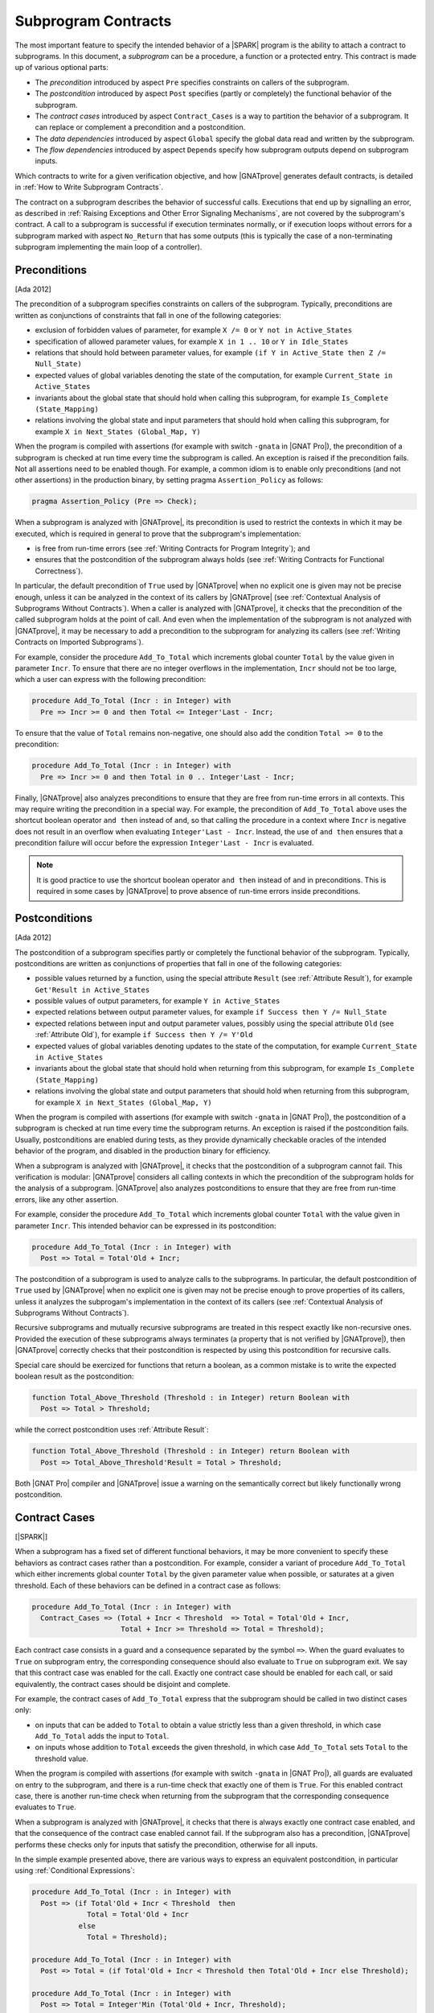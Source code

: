 .. _Subprogram Contracts:

Subprogram Contracts
====================

The most important feature to specify the intended behavior of a |SPARK|
program is the ability to attach a contract to subprograms. In this document, a
`subprogram` can be a procedure, a function or a protected entry. This contract
is made up of various optional parts:

* The `precondition` introduced by aspect ``Pre`` specifies constraints on
  callers of the subprogram.
* The `postcondition` introduced by aspect ``Post`` specifies (partly or
  completely) the functional behavior of the subprogram.
* The `contract cases` introduced by aspect ``Contract_Cases`` is a way to
  partition the behavior of a subprogram. It can replace or complement a
  precondition and a postcondition.
* The `data dependencies` introduced by aspect ``Global`` specify the global
  data read and written by the subprogram.
* The `flow dependencies` introduced by aspect ``Depends`` specify how
  subprogram outputs depend on subprogram inputs.

Which contracts to write for a given verification objective, and how
|GNATprove| generates default contracts, is detailed in :ref:`How to Write
Subprogram Contracts`.

The contract on a subprogram describes the behavior of successful
calls. Executions that end up by signalling an error, as described in
:ref:`Raising Exceptions and Other Error Signaling Mechanisms`, are not covered
by the subprogram's contract. A call to a subprogram is successful if execution
terminates normally, or if execution loops without errors for a subprogram
marked with aspect ``No_Return`` that has some outputs (this is typically the
case of a non-terminating subprogram implementing the main loop of a
controller).

.. _Preconditions:

Preconditions
-------------

[Ada 2012]

The precondition of a subprogram specifies constraints on callers of the
subprogram. Typically, preconditions are written as conjunctions of constraints
that fall in one of the following categories:

* exclusion of forbidden values of parameter, for example ``X /= 0`` or ``Y not
  in Active_States``
* specification of allowed parameter values, for example ``X in 1 .. 10`` or
  ``Y in Idle_States``
* relations that should hold between parameter values, for example ``(if Y in
  Active_State then Z /= Null_State)``
* expected values of global variables denoting the state of the computation,
  for example ``Current_State in Active_States``
* invariants about the global state that should hold when calling this
  subprogram, for example ``Is_Complete (State_Mapping)``
* relations involving the global state and input parameters that should hold
  when calling this subprogram, for example ``X in Next_States (Global_Map,
  Y)``

When the program is compiled with assertions (for example with switch
``-gnata`` in |GNAT Pro|), the precondition of a subprogram is checked at run
time every time the subprogram is called. An exception is raised if the
precondition fails. Not all assertions need to be enabled though. For example,
a common idiom is to enable only preconditions (and not other assertions) in
the production binary, by setting pragma ``Assertion_Policy`` as follows:

.. code-block:: ada

   pragma Assertion_Policy (Pre => Check);

When a subprogram is analyzed with |GNATprove|, its precondition is used to
restrict the contexts in which it may be executed, which is required in general
to prove that the subprogram's implementation:

* is free from run-time errors (see :ref:`Writing Contracts for Program
  Integrity`); and
* ensures that the postcondition of the subprogram always holds (see
  :ref:`Writing Contracts for Functional Correctness`).

In particular, the default precondition of ``True`` used by |GNATprove| when no
explicit one is given may not be precise enough, unless it can be analyzed in
the context of its callers by |GNATprove| (see :ref:`Contextual Analysis of
Subprograms Without Contracts`). When a caller is analyzed with |GNATprove|, it
checks that the precondition of the called subprogram holds at the point of
call. And even when the implementation of the subprogram is not analyzed with
|GNATprove|, it may be necessary to add a precondition to the subprogram for
analyzing its callers (see :ref:`Writing Contracts on Imported Subprograms`).

For example, consider the procedure ``Add_To_Total`` which increments global
counter ``Total`` by the value given in parameter ``Incr``. To ensure that
there are no integer overflows in the implementation, ``Incr`` should not be
too large, which a user can express with the following precondition:

.. code-block:: ada

   procedure Add_To_Total (Incr : in Integer) with
     Pre => Incr >= 0 and then Total <= Integer'Last - Incr;

To ensure that the value of ``Total`` remains non-negative, one should also add
the condition ``Total >= 0`` to the precondition:

.. code-block:: ada

   procedure Add_To_Total (Incr : in Integer) with
     Pre => Incr >= 0 and then Total in 0 .. Integer'Last - Incr;

Finally, |GNATprove| also analyzes preconditions to ensure that they are free
from run-time errors in all contexts. This may require writing the precondition
in a special way. For example, the precondition of ``Add_To_Total`` above uses
the shortcut boolean operator ``and then`` instead of ``and``, so that calling
the procedure in a context where ``Incr`` is negative does not result in an
overflow when evaluating ``Integer'Last - Incr``. Instead, the use of ``and
then`` ensures that a precondition failure will occur before the expression
``Integer'Last - Incr`` is evaluated.

.. note::

   It is good practice to use the shortcut boolean operator ``and then``
   instead of ``and`` in preconditions. This is required in some cases by
   |GNATprove| to prove absence of run-time errors inside preconditions.

.. _Postconditions:

Postconditions
--------------

[Ada 2012]

The postcondition of a subprogram specifies partly or completely the functional
behavior of the subprogram. Typically, postconditions are written as
conjunctions of properties that fall in one of the following categories:

* possible values returned by a function, using the special attribute
  ``Result`` (see :ref:`Attribute Result`), for example ``Get'Result in
  Active_States``
* possible values of output parameters, for example ``Y in Active_States``
* expected relations between output parameter values, for example ``if Success
  then Y /= Null_State``
* expected relations between input and output parameter values, possibly using
  the special attribute ``Old`` (see :ref:`Attribute Old`), for example ``if
  Success then Y /= Y'Old``
* expected values of global variables denoting updates to the state of the
  computation, for example ``Current_State in Active_States``
* invariants about the global state that should hold when returning from this
  subprogram, for example ``Is_Complete (State_Mapping)``
* relations involving the global state and output parameters that should hold
  when returning from this subprogram, for example ``X in Next_States
  (Global_Map, Y)``

When the program is compiled with assertions (for example with switch
``-gnata`` in |GNAT Pro|), the postcondition of a subprogram is checked at run
time every time the subprogram returns. An exception is raised if the
postcondition fails. Usually, postconditions are enabled during tests, as they
provide dynamically checkable oracles of the intended behavior of the program,
and disabled in the production binary for efficiency.

When a subprogram is analyzed with |GNATprove|, it checks that the
postcondition of a subprogram cannot fail. This verification is modular:
|GNATprove| considers all calling contexts in which the precondition of the
subprogram holds for the analysis of a subprogram. |GNATprove| also analyzes
postconditions to ensure that they are free from run-time errors, like any
other assertion.

For example, consider the procedure ``Add_To_Total`` which increments global
counter ``Total`` with the value given in parameter ``Incr``. This intended
behavior can be expressed in its postcondition:

.. code-block:: ada

   procedure Add_To_Total (Incr : in Integer) with
     Post => Total = Total'Old + Incr;

The postcondition of a subprogram is used to analyze calls to the
subprograms. In particular, the default postcondition of ``True`` used by
|GNATprove| when no explicit one is given may not be precise enough to prove
properties of its callers, unless it analyzes the subprogam's implementation in
the context of its callers (see :ref:`Contextual Analysis of Subprograms
Without Contracts`).

Recursive subprograms and mutually recursive subprograms are treated in this
respect exactly like non-recursive ones. Provided the execution of these
subprograms always terminates (a property that is not verified by |GNATprove|),
then |GNATprove| correctly checks that their postcondition is respected by
using this postcondition for recursive calls.

Special care should be exercized for functions that return a boolean, as a
common mistake is to write the expected boolean result as the postcondition:

.. code-block:: ada

   function Total_Above_Threshold (Threshold : in Integer) return Boolean with
     Post => Total > Threshold;

while the correct postcondition uses :ref:`Attribute Result`:

.. code-block:: ada

   function Total_Above_Threshold (Threshold : in Integer) return Boolean with
     Post => Total_Above_Threshold'Result = Total > Threshold;

Both |GNAT Pro| compiler and |GNATprove| issue a warning on the semantically
correct but likely functionally wrong postcondition.

.. _Contract Cases:

Contract Cases
--------------

[|SPARK|]

When a subprogram has a fixed set of different functional behaviors, it may be
more convenient to specify these behaviors as contract cases rather than a
postcondition. For example, consider a variant of procedure ``Add_To_Total``
which either increments global counter ``Total`` by the given parameter value
when possible, or saturates at a given threshold. Each of these behaviors can
be defined in a contract case as follows:

.. code-block:: ada

   procedure Add_To_Total (Incr : in Integer) with
     Contract_Cases => (Total + Incr < Threshold  => Total = Total'Old + Incr,
                        Total + Incr >= Threshold => Total = Threshold);

Each contract case consists in a guard and a consequence separated by the
symbol ``=>``. When the guard evaluates to ``True`` on subprogram entry, the
corresponding consequence should also evaluate to ``True`` on subprogram
exit. We say that this contract case was enabled for the call. Exactly one
contract case should be enabled for each call, or said equivalently, the
contract cases should be disjoint and complete.

For example, the contract cases of ``Add_To_Total`` express that the subprogram
should be called in two distinct cases only:

* on inputs that can be added to ``Total`` to obtain a value strictly less than
  a given threshold, in which case ``Add_To_Total`` adds the input to
  ``Total``.
* on inputs whose addition to ``Total`` exceeds the given threshold, in which
  case ``Add_To_Total`` sets ``Total`` to the threshold value.

When the program is compiled with assertions (for example with switch
``-gnata`` in |GNAT Pro|), all guards are evaluated on entry to the subprogram,
and there is a run-time check that exactly one of them is ``True``. For this
enabled contract case, there is another run-time check when returning from the
subprogram that the corresponding consequence evaluates to ``True``.

When a subprogram is analyzed with |GNATprove|, it checks that there is always
exactly one contract case enabled, and that the consequence of the contract
case enabled cannot fail. If the subprogram also has a precondition,
|GNATprove| performs these checks only for inputs that satisfy the
precondition, otherwise for all inputs.

In the simple example presented above, there are various ways to express an
equivalent postcondition, in particular using :ref:`Conditional Expressions`:

.. code-block:: ada

   procedure Add_To_Total (Incr : in Integer) with
     Post => (if Total'Old + Incr < Threshold  then
                Total = Total'Old + Incr
              else
                Total = Threshold);

   procedure Add_To_Total (Incr : in Integer) with
     Post => Total = (if Total'Old + Incr < Threshold then Total'Old + Incr else Threshold);

   procedure Add_To_Total (Incr : in Integer) with
     Post => Total = Integer'Min (Total'Old + Incr, Threshold);

In general, an equivalent postcondition may be cumbersome to write and less
readable. Contract cases also provide a way to automatically verify that the
input space is partitioned in the specified cases, which may not be obvious
with a single expression in a postcondition when there are many cases.

The guard of the last case may be ``others``, to denote all cases not captured
by previous contract cases. For example, the contract of ``Add_To_Total`` may
be written:

.. code-block:: ada

   procedure Add_To_Total (Incr : in Integer) with
     Contract_Cases => (Total + Incr < Threshold => Total = Total'Old + Incr,
                        others                   => Total = Threshold);

When ``others`` is used as a guard, there is no need for verification (both at
run-time and using |GNATprove|) that the set of contract cases covers all
possible inputs. Only disjointness of contract cases is checked in that case.

.. _Data Dependencies:

Data Dependencies
-----------------

[|SPARK|]

The data dependencies of a subprogram specify the global data that a subprogram
is allowed to read and write. Together with the parameters, they completely
specify the inputs and outputs of a subprogram. Like parameters, the global
variables mentioned in data dependencies have a mode: ``Input`` for inputs,
``Output`` for outputs and ``In_Out`` for global variables that are both inputs
and outputs. A last mode of ``Proof_In`` is defined for inputs that are only
read in contracts and assertions. For example, data dependencies can be
specified for procedure ``Add_To_Total`` which increments global counter
``Total`` as follows:

.. code-block:: ada

   procedure Add_To_Total (Incr : in Integer) with
     Global => (In_Out => Total);

For protected subprograms, the protected object is considered as an implicit
parameter of the subprogram:

* it is an implicit parameter of mode ``in`` of a protected function; and
* it is an implicit parameter of mode ``in out`` of a protected procedure or a
  protected entry.

Data dependencies have no impact on compilation and the run-time behavior of a
program. When a subprogram is analyzed with |GNATprove|, it checks that the
implementation of the subprogram:

* only reads global inputs mentioned in its data dependencies,
* only writes global outputs mentioned in its data dependencies, and
* always completely initializes global outputs that are not also inputs.

See :ref:`Data Initialization Policy` for more details on this analysis of
|GNATprove|. During its analysis, |GNATprove| uses the specified data
dependencies of callees to analyze callers, if present, otherwise a default
data dependency contract is generated (see :ref:`Generation of Dependency
Contracts`) for callees.

There are various benefits when specifying data dependencies on a subprogram,
which gives various reasons for users to add such contracts:

* |GNATprove| verifies automatically that the subprogram implementation
  respects the specified accesses to global data.
* |GNATprove| uses the specified contract during flow analysis, to analyze the
  data and flow dependencies of the subprogram's callers, which may result in a
  more precise analysis (less false alarms) than with the generated data
  dependencies.
* |GNATprove| uses the specified contract during proof, to check absence of
  run-time errors and the functional contract of the subprogram's callers,
  which may also result in a more precise analysis (less false alarms) than
  with the generated data dependencies.

When data dependencies are specified on a subprogram, they should mention all
global data read and written in the subprogram. When a subprogram has neither
global inputs nor global outputs, it can be specified using the ``null`` data
dependencies:

.. code-block:: ada

   function Get (X : T) return Integer with
     Global => null;

When a subprogram has only global inputs but no global outputs, it can be
specified either using the ``Input`` mode:

.. code-block:: ada

   function Get_Sum return Integer with
     Global => (Input => (X, Y, Z));

or equivalently without any mode:

.. code-block:: ada

   function Get_Sum return Integer with
     Global => (X, Y, Z);

Note the use of parentheses around a list of global inputs or outputs for a
given mode.

Global data that is both read and written should be mentioned with the
``In_Out`` mode, and not as both input and output. For example, the following
data dependencies on ``Add_To_Total`` are illegal and rejected by |GNATprove|:

.. code-block:: ada

   procedure Add_To_Total (Incr : in Integer) with
     Global => (Input  => Total,
                Output => Total);  --  INCORRECT

Global data that is partially written in the subprogram should also be
mentioned with the ``In_Out`` mode, and not as an output. See :ref:`Data
Initialization Policy`.

.. _Flow Dependencies:

Flow Dependencies
-----------------

[|SPARK|]

The flow dependencies of a subprogram specify how its outputs (both output
parameters and global outputs) depend on its inputs (both input parameters and
global inputs). For example, flow dependencies can be specified for procedure
``Add_To_Total`` which increments global counter ``Total`` as follows:

.. code-block:: ada

   procedure Add_To_Total (Incr : in Integer) with
     Depends => (Total => (Total, Incr));

The above flow dependencies can be read as "the output value of global variable
``Total`` depends on the input values of global variable ``Total`` and
parameter ``Incr``".

Outputs (both parameters and global variables) may have an implicit input part
depending on their type:

* an unconstrained array ``A`` has implicit input bounds ``A'First`` and
  ``A'Last``
* a discriminated record ``R`` has implicit input discriminants, for example
  ``R.Discr``

Thus, an output array ``A`` and an output discriminated record ``R`` may appear
in input position inside a flow-dependency contract, to denote the input value
of the bounds (for the array) or the discriminants (for the record).

For protected subprograms, the protected object is considered as an implicit
parameter of the subprogram which may be mentioned in the flow dependencies,
under the name of the protected unit (type or object) being declared:

* as an implicit parameter of mode ``in`` of a protected function, it can be
  mentioned on the right-hand side of flow dependencies; and
* as an implicit parameter of mode ``in out`` of a protected procedure or a
  protected entry, it can be mentioned on both sides of flow dependencies.

Flow dependencies have no impact on compilation and the run-time behavior of a
program. When a subprogram is analyzed with |GNATprove|, it checks that, in the
implementation of the subprogram, outputs depend on inputs as specified in the
flow dependencies. During its analysis, |GNATprove| uses the specified flow
dependencies of callees to analyze callers, if present, otherwise a default
flow dependency contract is generated for callees (see :ref:`Generation of
Dependency Contracts`).

When flow dependencies are specified on a subprogram, they should mention all
flows from inputs to outputs. In particular, the output value of a parameter or
global variable that is partially written by a subprogram depends on its input
value (see :ref:`Data Initialization Policy`).

When the output value of a parameter or global variable depends on its input
value, the corresponding flow dependency can use the shorthand symbol ``+`` to
denote that a variable's output value depends on the variable's input value
plus any other input listed. For example, the flow dependencies of
``Add_To_Total`` above can be specified equivalently:

.. code-block:: ada

   procedure Add_To_Total (Incr : in Integer) with
     Depends => (Total =>+ Incr);

When an output value depends on no input value, meaning that it is completely
(re)initialized with constants that do not depend on variables, the
corresponding flow dependency should use the ``null`` input list:

.. code-block:: ada

   procedure Init_Total with
     Depends => (Total => null);

.. _State Abstraction and Contracts:

State Abstraction and Contracts
-------------------------------

[|SPARK|]

The subprogram contracts mentioned so far always used directly global
variables. In many cases, this is not possible because the global variables are
defined in another unit and not directly visible (because they are defined in
the private part of a package specification, or in a package
implementation). The notion of abstract state in |SPARK| can be used in that
case (see :ref:`State Abstraction`) to name in contracts global data that is
not visible.

.. _State Abstraction and Dependencies:

State Abstraction and Dependencies
^^^^^^^^^^^^^^^^^^^^^^^^^^^^^^^^^^

Suppose the global variable ``Total`` incremented by procedure ``Add_To_Total``
is defined in the package implementation, and a procedure ``Cash_Tickets`` in a
client package calls ``Add_To_Total``. Package ``Account`` which defines
``Total`` can define an abstract state ``State`` that represents ``Total``, as
seen in :ref:`State Abstraction`, which allows using it in ``Cash_Tickets``'s
data and flow dependencies:

.. code-block:: ada

   procedure Cash_Tickets (Tickets : Ticket_Array) with
     Global  => (Output => Account.State),
     Depends => (Account.State => Tickets);

As global variable ``Total`` is not visible from clients of unit ``Account``,
it is not visible either in the visible part of ``Account``'s
specification. Hence, externally visible subprograms in ``Account`` must also
use abstract state ``State`` in their data and flow dependencies, for example:

.. code-block:: ada

   procedure Init_Total with
     Global  => (Output => State),
     Depends => (State => null);

   procedure Add_To_Total (Incr : in Integer) with
     Global  => (In_Out => State),
     Depends => (State =>+ Incr);

Then, the implementations of ``Init_Total`` and ``Add_To_Total`` can
define refined data and flow dependencies introduced respectively by
``Refined_Global`` and ``Refined_Depends``, which give the precise
dependencies for these subprograms in terms of concrete variables:

.. code-block:: ada

   procedure Init_Total with
     Refined_Global  => (Output => Total),
     Refined_Depends => (Total => null)
   is
   begin
      Total := 0;
   end Init_Total;

   procedure Add_To_Total (Incr : in Integer) with
     Refined_Global  => (In_Out => Total),
     Refined_Depends => (Total =>+ Incr)
   is
   begin
      Total := Total + Incr;
   end Add_To_Total;

Here, the refined dependencies are the same as the abstract ones where
``State`` has been replaced by ``Total``, but that's not always the case, in
particular when the abstract state is refined into multiple concrete variables
(see :ref:`State Abstraction`). |GNATprove| checks that:

* each abstract global input has at least one of its constituents
  mentioned by the concrete global inputs
* each abstract global in_out has at least one of its constituents
  mentioned with mode input and one with mode output (or at least one
  constituent with mode in_out)
* each abstract global output has to have all its constituents
  mentioned by the concrete global outputs
* the concrete flow dependencies are a subset of the abstract flow
  dependencies

|GNATprove| uses the abstract contract (data and flow dependencies) of
``Init_Total`` and ``Add_To_Total`` when analyzing calls outside package
``Account`` and the more precise refined contract (refined data and flow
dependencies) of ``Init_Total`` and ``Add_To_Total`` when analyzing calls
inside package ``Account``.

Refined dependencies can be specified on both subprograms and tasks for which
data and/or flow dependencies that are specified include abstract states which
are refined in the current unit.

.. _State Abstraction and Functional Contracts:

State Abstraction and Functional Contracts
^^^^^^^^^^^^^^^^^^^^^^^^^^^^^^^^^^^^^^^^^^

If global variables are not visible for data dependencies, they are not visible
either for functional contracts. For example, in the case of procedure
``Add_To_Total``, if global variable ``Total`` is not visible, we cannot
express anymore the precondition and postcondition of ``Add_To_Total`` as in
:ref:`Preconditions` and :ref:`Postconditions`. Instead, we define accessor
functions to retrieve properties of the state that we need to express, and we
use these in contracts. For example here:

.. code-block:: ada

   function Get_Total return Integer;

   procedure Add_To_Total (Incr : in Integer) with
     Pre  => Incr >= 0 and then Get_Total in 0 .. Integer'Last - Incr,
     Post => Get_Total = Get_Total'Old + Incr;

Function ``Get_Total`` may be defined either in the private part of package
``Account`` or in its implementation. It may take the form of a regular
function or an expression function (see :ref:`Expression Functions`), for
example:

.. code-block:: ada

   Total : Integer;

   function Get_Total return Integer is (Total);

Although no refined preconditions and postconditions are required on the
implementation of ``Add_To_Total``, it is possible to provide a refined
postcondition introduced by ``Refined_Post`` in that case, which specifies a
more precise functional behavior of the subprogram. For example, procedure
``Add_To_Total`` may also increment the value of a counter ``Call_Count`` at
each call, which can be expressed in the refined postcondition:

.. code-block:: ada

   procedure Add_To_Total (Incr : in Integer) with
     Refined_Post => Total = Total'Old + Incr and Call_Count = Call_Count'Old + 1
   is
      ...
   end Add_To_Total;

A refined postcondition can be given on a subprogram implementation even when
the unit does not use state abstraction, and even when the default
postcondition of ``True`` is used implicitly on the subprogram declaration.

|GNATprove| uses the abstract contract (precondition and postcondition) of
``Add_To_Total`` when analyzing calls outside package ``Account`` and the more
precise refined contract (precondition and refined postcondition) of
``Add_To_Total`` when analyzing calls inside package ``Account``.
